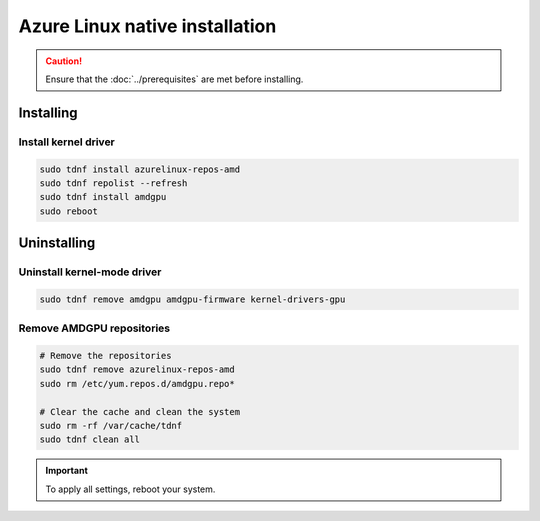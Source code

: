 .. meta::
  :description: Azure Linux native installation
  :keywords: AMDGPU driver install, AMDGPU driver, driver installation instructions, Azure Linux, Azure Linux native installation, AMD

**********************************************************************************************
Azure Linux native installation
**********************************************************************************************

.. caution::

    Ensure that the :doc:`../prerequisites` are met before installing.

.. _azl-install:

Installing
=====================================================

Install kernel driver
----------------------------------------------------------------------------------------------------------

.. code-block:: bash

    sudo tdnf install azurelinux-repos-amd
    sudo tdnf repolist --refresh
    sudo tdnf install amdgpu
    sudo reboot

.. _azl-package-manager-uninstall-driver:

Uninstalling
=====================================================

Uninstall kernel-mode driver
---------------------------------------------------------------------------

.. code-block:: bash

    sudo tdnf remove amdgpu amdgpu-firmware kernel-drivers-gpu

Remove AMDGPU repositories
---------------------------------------------------------------------------

.. code-block:: bash

    # Remove the repositories
    sudo tdnf remove azurelinux-repos-amd
    sudo rm /etc/yum.repos.d/amdgpu.repo*

    # Clear the cache and clean the system
    sudo rm -rf /var/cache/tdnf
    sudo tdnf clean all

.. Important::

    To apply all settings, reboot your system.
